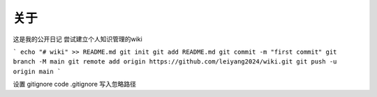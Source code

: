 关于
========
 
这是我的公开日记
尝试建立个人知识管理的wiki

```
echo "# wiki" >> README.md
git init
git add README.md
git commit -m "first commit"
git branch -M main
git remote add origin https://github.com/leiyang2024/wiki.git
git push -u origin main
```

设置 gitignore
code .gitignore 写入忽略路径